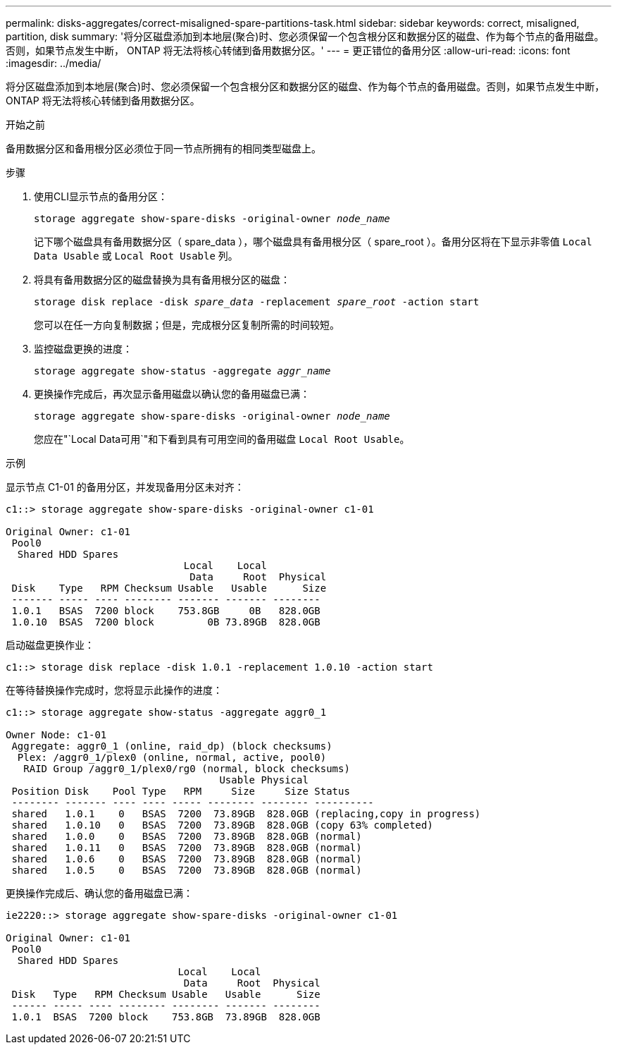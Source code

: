 ---
permalink: disks-aggregates/correct-misaligned-spare-partitions-task.html 
sidebar: sidebar 
keywords: correct, misaligned, partition, disk 
summary: '将分区磁盘添加到本地层(聚合)时、您必须保留一个包含根分区和数据分区的磁盘、作为每个节点的备用磁盘。否则，如果节点发生中断， ONTAP 将无法将核心转储到备用数据分区。' 
---
= 更正错位的备用分区
:allow-uri-read: 
:icons: font
:imagesdir: ../media/


[role="lead"]
将分区磁盘添加到本地层(聚合)时、您必须保留一个包含根分区和数据分区的磁盘、作为每个节点的备用磁盘。否则，如果节点发生中断， ONTAP 将无法将核心转储到备用数据分区。

.开始之前
备用数据分区和备用根分区必须位于同一节点所拥有的相同类型磁盘上。

.步骤
. 使用CLI显示节点的备用分区：
+
`storage aggregate show-spare-disks -original-owner _node_name_`

+
记下哪个磁盘具有备用数据分区（ spare_data ），哪个磁盘具有备用根分区（ spare_root ）。备用分区将在下显示非零值 `Local Data Usable` 或 `Local Root Usable` 列。

. 将具有备用数据分区的磁盘替换为具有备用根分区的磁盘：
+
`storage disk replace -disk _spare_data_ -replacement _spare_root_ -action start`

+
您可以在任一方向复制数据；但是，完成根分区复制所需的时间较短。

. 监控磁盘更换的进度：
+
`storage aggregate show-status -aggregate _aggr_name_`

. 更换操作完成后，再次显示备用磁盘以确认您的备用磁盘已满：
+
`storage aggregate show-spare-disks -original-owner _node_name_`

+
您应在"`Local Data可用`"和下看到具有可用空间的备用磁盘 `Local Root Usable`。



.示例
显示节点 C1-01 的备用分区，并发现备用分区未对齐：

[listing]
----
c1::> storage aggregate show-spare-disks -original-owner c1-01

Original Owner: c1-01
 Pool0
  Shared HDD Spares
                              Local    Local
                               Data     Root  Physical
 Disk    Type   RPM Checksum Usable   Usable      Size
 ------- ----- ---- -------- ------- ------- --------
 1.0.1   BSAS  7200 block    753.8GB     0B   828.0GB
 1.0.10  BSAS  7200 block         0B 73.89GB  828.0GB
----
启动磁盘更换作业：

[listing]
----
c1::> storage disk replace -disk 1.0.1 -replacement 1.0.10 -action start
----
在等待替换操作完成时，您将显示此操作的进度：

[listing]
----
c1::> storage aggregate show-status -aggregate aggr0_1

Owner Node: c1-01
 Aggregate: aggr0_1 (online, raid_dp) (block checksums)
  Plex: /aggr0_1/plex0 (online, normal, active, pool0)
   RAID Group /aggr0_1/plex0/rg0 (normal, block checksums)
                                    Usable Physical
 Position Disk    Pool Type   RPM     Size     Size Status
 -------- ------- ---- ---- ----- -------- -------- ----------
 shared   1.0.1    0   BSAS  7200  73.89GB  828.0GB (replacing,copy in progress)
 shared   1.0.10   0   BSAS  7200  73.89GB  828.0GB (copy 63% completed)
 shared   1.0.0    0   BSAS  7200  73.89GB  828.0GB (normal)
 shared   1.0.11   0   BSAS  7200  73.89GB  828.0GB (normal)
 shared   1.0.6    0   BSAS  7200  73.89GB  828.0GB (normal)
 shared   1.0.5    0   BSAS  7200  73.89GB  828.0GB (normal)
----
更换操作完成后、确认您的备用磁盘已满：

[listing]
----
ie2220::> storage aggregate show-spare-disks -original-owner c1-01

Original Owner: c1-01
 Pool0
  Shared HDD Spares
                             Local    Local
                              Data     Root  Physical
 Disk   Type   RPM Checksum Usable   Usable      Size
 ------ ----- ---- -------- -------- ------- --------
 1.0.1  BSAS  7200 block    753.8GB  73.89GB  828.0GB
----